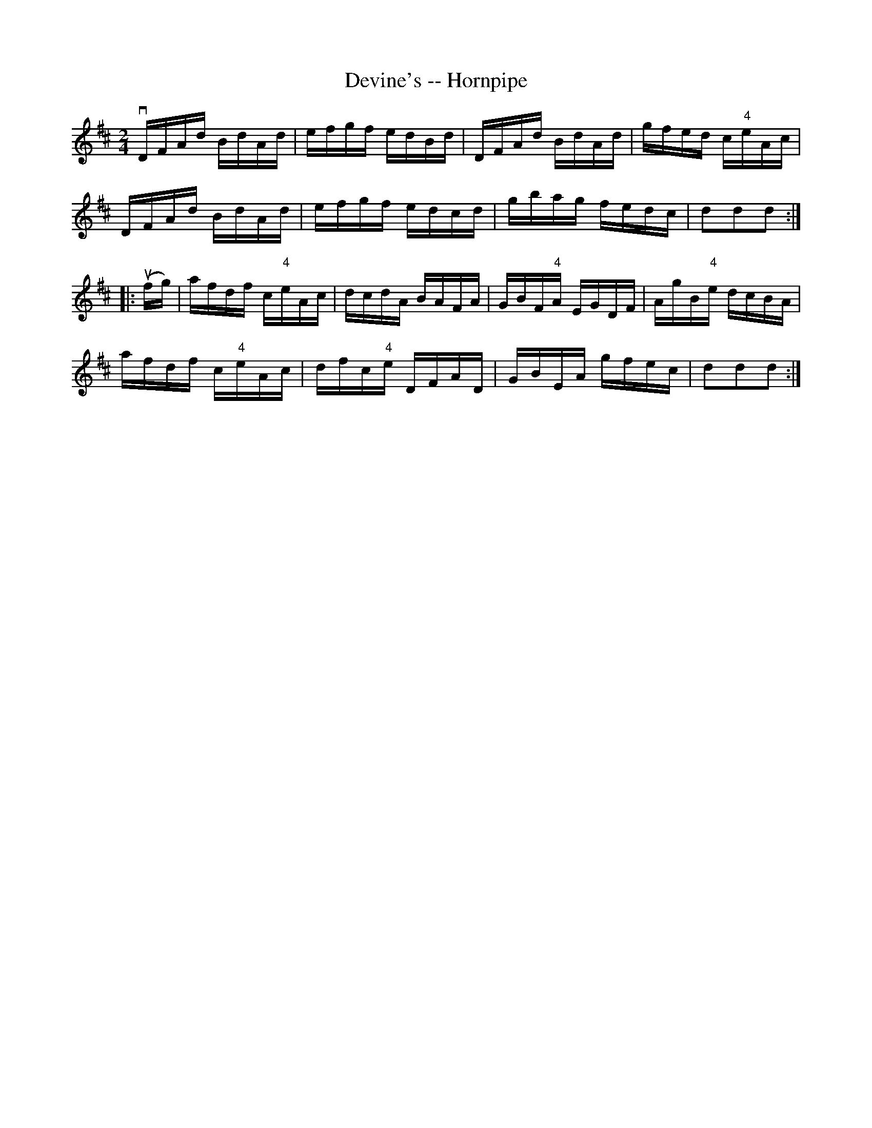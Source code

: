 X:1
T:Devine's -- Hornpipe
R:hornpipe
B:Cole's 1000 Fiddle Tunes
M:2/4
L:1/16
K:D
vDFAd BdAd|efgf edBd|DFAd BdAd|gfed c"4"eAc|
DFAd BdAd|efgf edcd|gbag fedc|d2d2d2:|
|:(ufg)|afdf c"4"eAc|dcdA BAFA|GBF"4"A EGDF|AgB"4"e dcBA|
afdf c"4"eAc|dfc"4"e DFAD|GBEA gfec|d2d2d2:|
